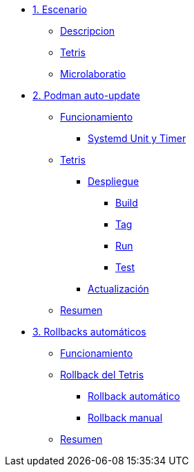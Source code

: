 * xref:01-introduccion.adoc[1. Escenario]
** xref:01-introduccion.adoc#descripcion[Descripcion]
** xref:01-introduccion.adoc#app[Tetris]
** xref:01-introduccion.adoc#ulab[Microlaboratio]

* xref:02-caso-practico.adoc[2. Podman auto-update]
** xref:02-caso-practico#funcionamiento[Funcionamiento]
*** xref:02-caso-practico#systemd[Systemd Unit y Timer]
** xref:02-caso-practico#dtetris[Tetris]
*** xref:02-caso-practico#despliegue[Despliegue]
**** xref:02-caso-practico#build[Build]
**** xref:02-caso-practico#tag[Tag]
**** xref:02-caso-practico#run[Run]
**** xref:02-caso-practico#test[Test]
*** xref:02-caso-practico#actualizacion[Actualización]
** xref:02-caso-practico#resumen[Resumen]

* xref:03-automatic-rollbacks.adoc[3. Rollbacks automáticos]
** xref:03-automatic-rollbacks.adoc#rollback_funcionamiento[Funcionamiento]
** xref:03-automatic-rollbacks.adoc#rollbak_tetris[Rollback del Tetris]
*** xref:03-automatic-rollbacks.adoc#rollbak_automatico[Rollback automático]
*** xref:03-automatic-rollbacks.adoc#rollbak_manual[Rollback manual]
** xref:03-automatic-rollbacks.adoc#rollbak_resumen[Resumen]
